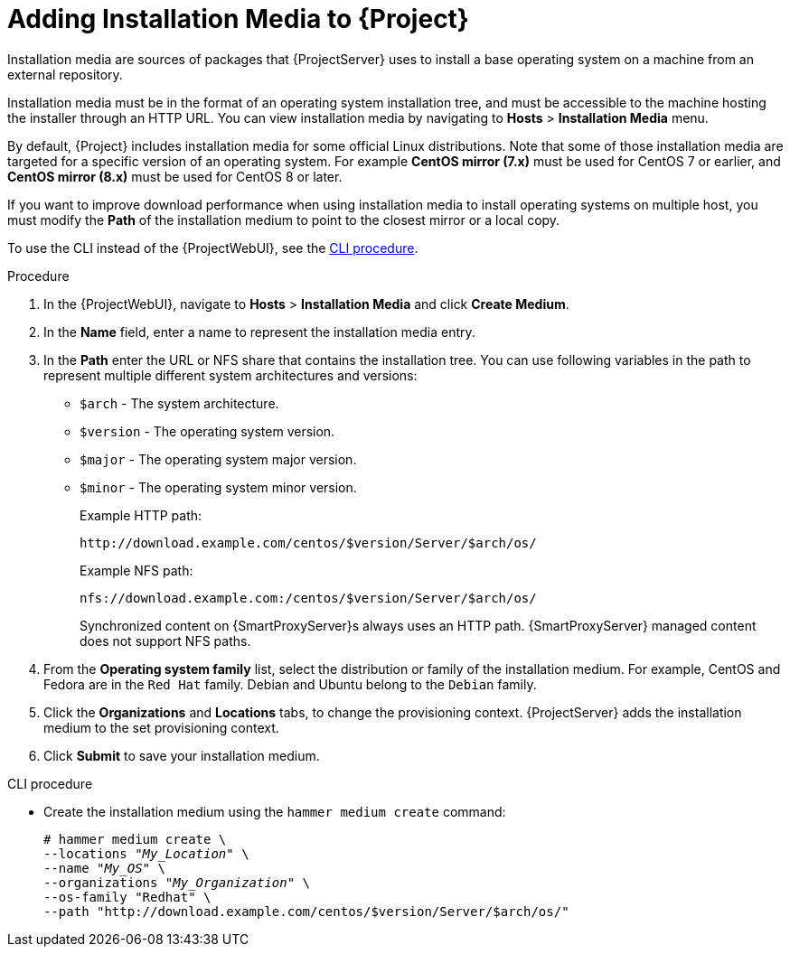 [id="adding-installation-media_{context}"]
= Adding Installation Media to {Project}

Installation media are sources of packages that {ProjectServer} uses to install a base operating system on a machine from an external repository.
ifdef::foreman-el,katello[]
When you install the Katello plug-in, you can download packages from a Pulp mirror.
In this case, installation media are ignored.
endif::[]
ifdef::satellite[]
You can use this parameter to install third-party content.
Red Hat content is delivered through repository syncing instead.
endif::[]

Installation media must be in the format of an operating system installation tree, and must be accessible to the machine hosting the installer through an HTTP URL.
You can view installation media by navigating to *Hosts* > *Installation Media* menu.

ifndef::orcharhino[]
By default, {Project} includes installation media for some official Linux distributions.
Note that some of those installation media are targeted for a specific version of an operating system.
For example *CentOS mirror (7.x)* must be used for CentOS 7 or earlier, and *CentOS mirror (8.x)* must be used for CentOS 8 or later.
endif::[]

If you want to improve download performance when using installation media to install operating systems on multiple host, you must modify the *Path* of the installation medium to point to the closest mirror or a local copy.

To use the CLI instead of the {ProjectWebUI}, see the xref:cli-adding-installation-media_{context}[].

.Procedure
. In the {ProjectWebUI}, navigate to *Hosts* > *Installation Media* and click *Create Medium*.
. In the *Name* field, enter a name to represent the installation media entry.
. In the *Path* enter the URL or NFS share that contains the installation tree.
You can use following variables in the path to represent multiple different system architectures and versions:
  * `$arch` - The system architecture.
  * `$version` - The operating system version.
  * `$major` - The operating system major version.
  * `$minor` - The operating system minor version.
+
Example HTTP path:
+
----
http://download.example.com/centos/$version/Server/$arch/os/
----
+
Example NFS path:
+
----
nfs://download.example.com:/centos/$version/Server/$arch/os/
----
+
Synchronized content on {SmartProxyServer}s always uses an HTTP path.
{SmartProxyServer} managed content does not support NFS paths.
+
. From the *Operating system family* list, select the distribution or family of the installation medium.
For example, CentOS and Fedora are in the `Red Hat` family.
ifndef::satellite[]
Debian and Ubuntu belong to the `Debian` family.
endif::[]
. Click the *Organizations* and *Locations* tabs, to change the provisioning context.
{ProjectServer} adds the installation medium to the set provisioning context.
. Click *Submit* to save your installation medium.

[id="cli-adding-installation-media_{context}"]
.CLI procedure
* Create the installation medium using the `hammer medium create` command:
+
[options="nowrap", subs="+quotes,verbatim,attributes"]
----
# hammer medium create \
--locations "_My_Location_" \
--name "_My_OS_" \
--organizations "_My_Organization_" \
--os-family "Redhat" \
--path "http://download.example.com/centos/$version/Server/$arch/os/"
----
